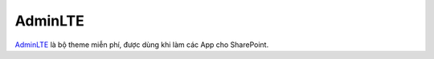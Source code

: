 AdminLTE
********

|admin-lte|_ là bộ theme miễn phí, được dùng khi làm các App cho SharePoint.

.. _admin-lte-preview: https://almsaeedstudio.com/themes/AdminLTE/index2.html

.. |admin-lte| replace:: AdminLTE
.. _admin-lte: admin-lte-preview_